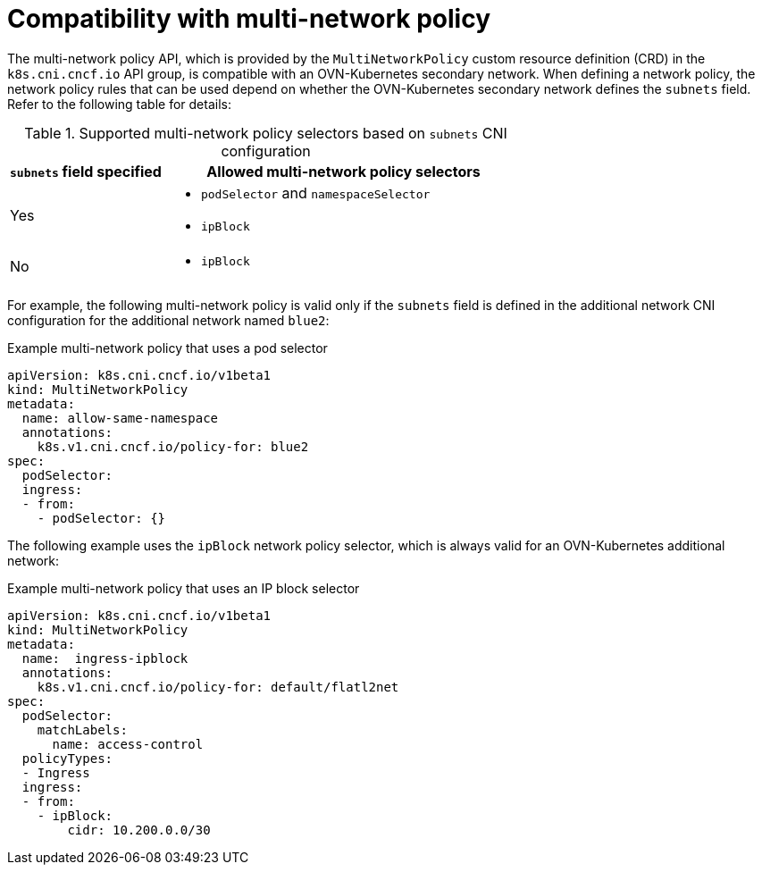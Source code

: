 // Module included in the following assemblies:
//
// * networking/multiple_networks/configuring-additional-network.adoc

:_content-type: CONCEPT
[id="compatibility-with-multi-network-policy_{context}"]
= Compatibility with multi-network policy

The multi-network policy API, which is provided by the `MultiNetworkPolicy` custom resource definition (CRD) in the `k8s.cni.cncf.io` API group, is compatible with an OVN-Kubernetes secondary network. When defining a network policy, the network policy rules that can be used depend on whether the OVN-Kubernetes secondary network defines the `subnets` field. Refer to the following table for details:

.Supported multi-network policy selectors based on `subnets` CNI configuration
[cols=".^3,.^7",options="header"]
|====
a|`subnets` field specified|Allowed multi-network policy selectors

|
Yes
a|
* `podSelector` and `namespaceSelector`
* `ipBlock`

|
No
a|
* `ipBlock`

|====

For example, the following multi-network policy is valid only if the `subnets` field is defined in the additional network CNI configuration for the additional network named `blue2`:

.Example multi-network policy that uses a pod selector
[source,yaml]
----
apiVersion: k8s.cni.cncf.io/v1beta1
kind: MultiNetworkPolicy
metadata:
  name: allow-same-namespace
  annotations:
    k8s.v1.cni.cncf.io/policy-for: blue2
spec:
  podSelector:
  ingress:
  - from:
    - podSelector: {}
----

The following example uses the `ipBlock` network policy selector, which is always valid for an OVN-Kubernetes additional network:

.Example multi-network policy that uses an IP block selector
[source,yaml]
----
apiVersion: k8s.cni.cncf.io/v1beta1
kind: MultiNetworkPolicy
metadata:
  name:  ingress-ipblock
  annotations:
    k8s.v1.cni.cncf.io/policy-for: default/flatl2net
spec:
  podSelector: 
    matchLabels:
      name: access-control
  policyTypes:
  - Ingress
  ingress:
  - from:
    - ipBlock:
        cidr: 10.200.0.0/30
----
